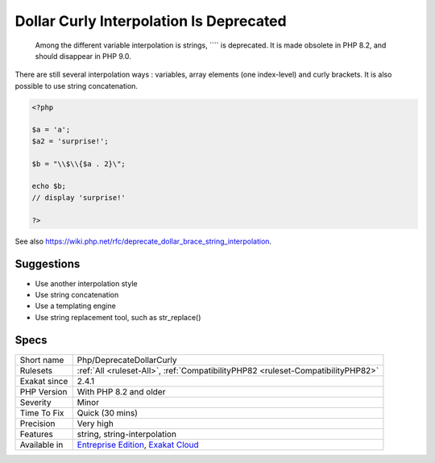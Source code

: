 .. _php-deprecatedollarcurly:

.. _dollar-curly-interpolation-is-deprecated:

Dollar Curly Interpolation Is Deprecated
++++++++++++++++++++++++++++++++++++++++

  Among the different variable interpolation is strings, ```` is deprecated. It is made obsolete in PHP 8.2, and should disappear in PHP 9.0.

There are still several interpolation ways : variables, array elements (one index-level) and curly brackets. It is also possible to use string concatenation. 


.. code-block:: php
   
   <?php
   
   $a = 'a';
   $a2 = 'surprise!';
   
   $b = "\\$\\{$a . 2}\"; 
   
   echo $b;
   // display 'surprise!'
   
   ?>

See also https://wiki.php.net/rfc/deprecate_dollar_brace_string_interpolation.


Suggestions
___________

* Use another interpolation style
* Use string concatenation
* Use a templating engine
* Use string replacement tool, such as str_replace()




Specs
_____

+--------------+-------------------------------------------------------------------------------------------------------------------------+
| Short name   | Php/DeprecateDollarCurly                                                                                                |
+--------------+-------------------------------------------------------------------------------------------------------------------------+
| Rulesets     | :ref:`All <ruleset-All>`, :ref:`CompatibilityPHP82 <ruleset-CompatibilityPHP82>`                                        |
+--------------+-------------------------------------------------------------------------------------------------------------------------+
| Exakat since | 2.4.1                                                                                                                   |
+--------------+-------------------------------------------------------------------------------------------------------------------------+
| PHP Version  | With PHP 8.2 and older                                                                                                  |
+--------------+-------------------------------------------------------------------------------------------------------------------------+
| Severity     | Minor                                                                                                                   |
+--------------+-------------------------------------------------------------------------------------------------------------------------+
| Time To Fix  | Quick (30 mins)                                                                                                         |
+--------------+-------------------------------------------------------------------------------------------------------------------------+
| Precision    | Very high                                                                                                               |
+--------------+-------------------------------------------------------------------------------------------------------------------------+
| Features     | string, string-interpolation                                                                                            |
+--------------+-------------------------------------------------------------------------------------------------------------------------+
| Available in | `Entreprise Edition <https://www.exakat.io/entreprise-edition>`_, `Exakat Cloud <https://www.exakat.io/exakat-cloud/>`_ |
+--------------+-------------------------------------------------------------------------------------------------------------------------+


